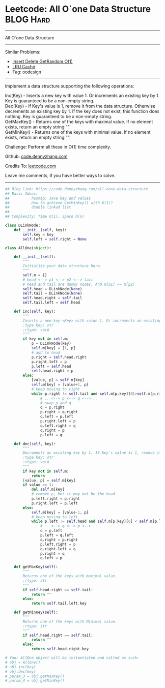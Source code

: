 * Leetcode:  All O`one Data Structure                                              :BLOG:Hard:
#+STARTUP: showeverything
#+OPTIONS: toc:nil \n:t ^:nil creator:nil d:nil
:PROPERTIES:
:type:     oodesign, inspiring
:END:
---------------------------------------------------------------------
All O`one Data Structure
---------------------------------------------------------------------
#+BEGIN_HTML
<a href="https://github.com/dennyzhang/code.dennyzhang.com/tree/master/problems/all-oone-data-structure"><img align="right" width="200" height="183" src="https://www.dennyzhang.com/wp-content/uploads/denny/watermark/github.png" /></a>
#+END_HTML
Similar Problems:
- [[https://code.dennyzhang.com/insert-delete-getrandom-o1][Insert Delete GetRandom O(1)]]
- [[https://code.dennyzhang.com/lru-cache][LRU Cache]]
- Tag: [[https://code.dennyzhang.com/review-oodesign][oodesign]]
---------------------------------------------------------------------
Implement a data structure supporting the following operations:

Inc(Key) - Inserts a new key with value 1. Or increments an existing key by 1. Key is guaranteed to be a non-empty string.
Dec(Key) - If Key's value is 1, remove it from the data structure. Otherwise decrements an existing key by 1. If the key does not exist, this function does nothing. Key is guaranteed to be a non-empty string.
GetMaxKey() - Returns one of the keys with maximal value. If no element exists, return an empty string "".
GetMinKey() - Returns one of the keys with minimal value. If no element exists, return an empty string "".

Challenge: Perform all these in O(1) time complexity.

Github: [[https://github.com/dennyzhang/code.dennyzhang.com/tree/master/problems/all-oone-data-structure][code.dennyzhang.com]]

Credits To: [[https://leetcode.com/problems/all-oone-data-structure/description/][leetcode.com]]

Leave me comments, if you have better ways to solve.
---------------------------------------------------------------------
#+BEGIN_SRC python
## Blog link: https://code.dennyzhang.com/all-oone-data-structure
## Basic Ideas:
##          hasmap: save key and values
##          How to achieve GetMinKey() with O(1)?
##          double linked list
##
## Complexity: Time O(1), Space O(n)

class DLinkNode:
    def __init__(self, key):
        self.key = key
        self.left = self.right = None

class AllOne(object):

    def __init__(self):
        """
        Initialize your data structure here.
        """
        self.m = {}
        # head <--> p1 <--> p2 <--> tail
        # head and tail are dummy nodes. And m[p1] <= m[p2]
        self.head = DLinkNode(None)
        self.tail = DLinkNode(None)
        self.head.right = self.tail
        self.tail.left = self.head

    def inc(self, key):
        """
        Inserts a new key <Key> with value 1. Or increments an existing key by 1.
        :type key: str
        :rtype: void
        """
        if key not in self.m:
            p = DLinkNode(key)
            self.m[key] = [1, p]
            # add to head
            p.right = self.head.right
            p.right.left = p
            p.left = self.head
            self.head.right = p
        else:
            [value, p] = self.m[key]
            self.m[key] = [value+1, p]
            # keep moving to right
            while p.right != self.tail and self.m[p.key][0]>self.m[p.right.key][0]:
                # .. <--> p <--> q <--> ..
                # swap p and q
                q = p.right
                p.right = q.right
                q.left = p.left
                p.right.left = p
                q.left.right = q
                q.right = p
                p.left = q

    def dec(self, key):
        """
        Decrements an existing key by 1. If Key's value is 1, remove it from the data structure.
        :type key: str
        :rtype: void
        """
        if key not in self.m:
            return
        [value, p] = self.m[key]
        if value == 1:
            del self.m[key]
            # remove p, but it may not be the head
            p.left.right = p.right
            p.right.left = p.left
        else:
            self.m[key] = [value-1, p]
            # keep moving to left
            while p.left != self.head and self.m[p.key][0] < self.m[p.left.key][0]:
                # .. <--> q <--> p <--> ..
                q = p.left
                p.left = q.left
                q.right = p.right
                p.left.right = p
                q.right.left = q
                p.right = q
                q.left = p

    def getMaxKey(self):
        """
        Returns one of the keys with maximal value.
        :rtype: str
        """
        if self.head.right == self.tail:
            return ""
        else:
            return self.tail.left.key

    def getMinKey(self):
        """
        Returns one of the keys with Minimal value.
        :rtype: str
        """
        if self.head.right == self.tail:
            return ""
        else:
            return self.head.right.key

# Your AllOne object will be instantiated and called as such:
# obj = AllOne()
# obj.inc(key)
# obj.dec(key)
# param_3 = obj.getMaxKey()
# param_4 = obj.getMinKey()
#+END_SRC

#+BEGIN_HTML
<div style="overflow: hidden;">
<div style="float: left; padding: 5px"> <a href="https://www.linkedin.com/in/dennyzhang001"><img src="https://www.dennyzhang.com/wp-content/uploads/sns/linkedin.png" alt="linkedin" /></a></div>
<div style="float: left; padding: 5px"><a href="https://github.com/dennyzhang"><img src="https://www.dennyzhang.com/wp-content/uploads/sns/github.png" alt="github" /></a></div>
<div style="float: left; padding: 5px"><a href="https://www.dennyzhang.com/slack" target="_blank" rel="nofollow"><img src="https://www.dennyzhang.com/wp-content/uploads/sns/slack.png" alt="slack"/></a></div>
</div>
#+END_HTML
